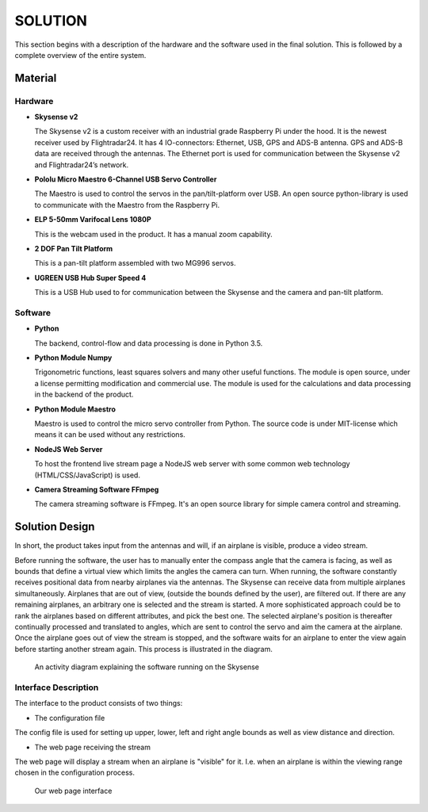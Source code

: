 ==============
 SOLUTION
==============

This section begins with a description of the hardware and the software
used in the final solution. This is followed by a complete overview of the
entire system.

Material
--------

Hardware
~~~~~~~~

- **Skysense v2**

  The Skysense v2 is a custom receiver with an industrial grade
  Raspberry Pi under the hood. It is the newest receiver used by
  Flightradar24. It has 4 IO-connectors: Ethernet, USB, GPS and ADS-B antenna.
  GPS and ADS-B data are received through the antennas.
  The Ethernet port is used for communication between the Skysense v2 and
  Flightradar24’s network.

- **Pololu Micro Maestro 6-Channel USB Servo Controller**

  The Maestro is used to control the servos in the pan/tilt-platform
  over USB. An open source python-library is used to
  communicate with the Maestro from the Raspberry Pi.

- **ELP 5-50mm Varifocal Lens 1080P**

  This is the webcam used in the product. It has a manual zoom
  capability.

- **2 DOF Pan Tilt Platform**

  This is a pan-tilt platform assembled with two MG996 servos.

- **UGREEN USB Hub Super Speed 4**

  This is a USB Hub used to for communication between the Skysense and the
  camera and pan-tilt platform.

Software
~~~~~~~~

- **Python**

  The backend, control-flow and data processing is done in Python 3.5.

- **Python Module Numpy**

  Trigonometric functions, least squares solvers and many other useful
  functions. The module is open source, under a license permitting
  modification and commercial use. The module is used for the calculations and
  data processing in the backend of the product.

- **Python Module Maestro**

  Maestro is used to control the micro servo controller from Python. The
  source code is under MIT-license which means it can be used without any restrictions.

- **NodeJS Web Server**

  To host the frontend live stream page a NodeJS web server with some common web
  technology (HTML/CSS/JavaScript) is used.

- **Camera Streaming Software FFmpeg**

  The camera streaming software is FFmpeg. It's an open source
  library for simple camera control and streaming.

Solution Design
---------------

In short, the product takes input from the antennas and will, if an airplane
is visible, produce a video stream.

Before running the software, the user has to manually enter the compass angle
that the camera is facing, as well as bounds that define a virtual view which
limits the angles the camera can turn. When running, the software constantly
receives positional data from nearby airplanes via the antennas. The Skysense
can receive data from multiple airplanes simultaneously. Airplanes that are out
of view, (outside the bounds defined by the user), are filtered out. If there are any
remaining airplanes, an arbitrary one is selected and the stream is started.
A more sophisticated approach could be to rank the airplanes based on different
attributes, and pick the best one. The selected airplane's position is
thereafter continually processed and translated to angles, which are sent to
control the servo and aim the camera at the airplane. Once the airplane goes out
of view the stream is stopped, and the software waits for an airplane to enter
the view again before starting another stream again. This process is illustrated
in the diagram.

.. figure:: ../resources/UML-skysense-activitydiagram.png

   An activity diagram explaining the software running on the Skysense


Interface Description
~~~~~~~~~~~~~~~~~~~~~

The interface to the product consists of two things:

* The configuration file

The config file is used for setting up upper, lower, left and right angle bounds
as well as view distance and direction.

* The web page receiving the stream

The web page will display a stream when an airplane is
"visible" for it. I.e. when an airplane is within the viewing
range chosen in the configuration process.

.. figure:: ../resources/web_interface.png

   Our web page interface
